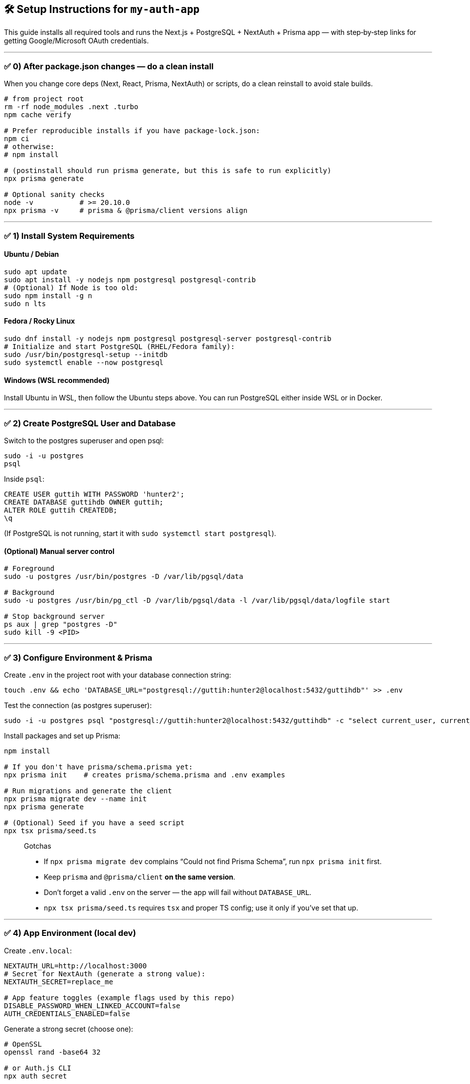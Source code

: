 
== 🛠️ Setup Instructions for `my-auth-app`

This guide installs all required tools and runs the Next.js + PostgreSQL + NextAuth + Prisma app — with step‑by‑step links for getting Google/Microsoft OAuth credentials.

---

=== ✅ 0) After package.json changes — do a clean install
When you change core deps (Next, React, Prisma, NextAuth) or scripts, do a clean reinstall to avoid stale builds.

[source,bash]
----
# from project root
rm -rf node_modules .next .turbo
npm cache verify

# Prefer reproducible installs if you have package-lock.json:
npm ci
# otherwise:
# npm install

# (postinstall should run prisma generate, but this is safe to run explicitly)
npx prisma generate

# Optional sanity checks
node -v           # >= 20.10.0
npx prisma -v     # prisma & @prisma/client versions align
----

---

=== ✅ 1) Install System Requirements

==== Ubuntu / Debian
[source,bash]
----
sudo apt update
sudo apt install -y nodejs npm postgresql postgresql-contrib
# (Optional) If Node is too old:
sudo npm install -g n
sudo n lts
----

==== Fedora / Rocky Linux
[source,bash]
----
sudo dnf install -y nodejs npm postgresql postgresql-server postgresql-contrib
# Initialize and start PostgreSQL (RHEL/Fedora family):
sudo /usr/bin/postgresql-setup --initdb
sudo systemctl enable --now postgresql
----

==== Windows (WSL recommended)
Install Ubuntu in WSL, then follow the Ubuntu steps above. You can run PostgreSQL either inside WSL or in Docker.

---

=== ✅ 2) Create PostgreSQL User and Database

Switch to the postgres superuser and open psql:
[source,bash]
----
sudo -i -u postgres
psql
----

Inside `psql`:
[source,sql]
----
CREATE USER guttih WITH PASSWORD 'hunter2';
CREATE DATABASE guttihdb OWNER guttih;
ALTER ROLE guttih CREATEDB;
\q
----

(If PostgreSQL is not running, start it with `sudo systemctl start postgresql`).

==== (Optional) Manual server control
[source,bash]
----
# Foreground
sudo -u postgres /usr/bin/postgres -D /var/lib/pgsql/data

# Background
sudo -u postgres /usr/bin/pg_ctl -D /var/lib/pgsql/data -l /var/lib/pgsql/data/logfile start

# Stop background server
ps aux | grep "postgres -D"
sudo kill -9 <PID>
----

---

=== ✅ 3) Configure Environment & Prisma

Create `.env` in the project root with your database connection string:
[source,bash]
----
touch .env && echo 'DATABASE_URL="postgresql://guttih:hunter2@localhost:5432/guttihdb"' >> .env
----

Test the connection (as postgres superuser):
[source,bash]
----
sudo -i -u postgres psql "postgresql://guttih:hunter2@localhost:5432/guttihdb" -c "select current_user, current_database();"
----

Install packages and set up Prisma:
[source,bash]
----
npm install

# If you don't have prisma/schema.prisma yet:
npx prisma init    # creates prisma/schema.prisma and .env examples

# Run migrations and generate the client
npx prisma migrate dev --name init
npx prisma generate

# (Optional) Seed if you have a seed script
npx tsx prisma/seed.ts
----

> Gotchas
>
> * If `npx prisma migrate dev` complains “Could not find Prisma Schema”, run `npx prisma init` first.
> * Keep `prisma` and `@prisma/client` **on the same version**.
> * Don’t forget a valid `.env` on the server — the app will fail without `DATABASE_URL`.
> * `npx tsx prisma/seed.ts` requires `tsx` and proper TS config; use it only if you’ve set that up.

---

=== ✅ 4) App Environment (local dev)

Create `.env.local`:
[source,env]
----
NEXTAUTH_URL=http://localhost:3000
# Secret for NextAuth (generate a strong value):
NEXTAUTH_SECRET=replace_me

# App feature toggles (example flags used by this repo)
DISABLE_PASSWORD_WHEN_LINKED_ACCOUNT=false
AUTH_CREDENTIALS_ENABLED=false
----

Generate a strong secret (choose one):
[source,bash]
----
# OpenSSL
openssl rand -base64 32

# or Auth.js CLI
npx auth secret
----

For production, create `.env.production` mirroring `.env.local`. If your app supports it, set:
[source,env]
----
ALLOW_PASSWORD_WHEN_OAUTH=false
----

---

=== ✅ 5) OAuth Provider Setup (Google & Microsoft)

You need OAuth client credentials for providers you enable. Below are minimal, **working** dev setups.

==== Google — Create OAuth Client ID
1. Open Google Cloud Console → **APIs & Services → OAuth consent screen**. Choose **External** for quick testing and add yourself under **Test users**.  
2. Go to **APIs & Services → Credentials → Create Credentials → OAuth client ID**. Pick **Web application**.  
3. Add **Authorized JavaScript origins** and **Authorized redirect URIs**:

   * Dev origins:  
     `http://localhost:3000`
   * Dev redirect:  
     `http://localhost:3000/api/auth/callback/google`
   * Production redirect (example):  
     `https://YOUR_DOMAIN/api/auth/callback/google`

4. Copy **Client ID** and **Client secret** into `.env.local`:
[source,env]
----
GOOGLE_CLIENT_ID=xxxxxxxxxxxxxxxxxxxxxxxxxxxxxxxxxxxxxx.apps.googleusercontent.com
GOOGLE_CLIENT_SECRET=xxxxxxxxxxxxxxxxxxxxxxxxxxxxxxxxxxxxxx
----

Notes:
* If you get `redirect_uri_mismatch`, ensure the callback exactly matches what you set in the Google Console.
* While the consent screen is in **Testing**, only **Test users** can sign in. Publish to **In production** if you need broader access.

==== Microsoft (Entra ID / Azure AD) — App Registration
1. Open **Azure Portal** → **Microsoft Entra ID** → **App registrations** → **New registration**.  
   * **Supported account types**: choose what you need (many apps use **Accounts in any org directory and personal Microsoft accounts**).  
2. Add a **Redirect URI** of type **Web**:  
   * Dev: `http://localhost:3000/api/auth/callback/azure-ad`  
   * Prod: `https://YOUR_DOMAIN/api/auth/callback/azure-ad`
3. After creating the app, go to **Certificates & secrets** → **New client secret** (copy the **Value** now).  
4. Go to **API permissions** → add **Microsoft Graph → User.Read** and **Grant admin consent** (so user profile can be read).  
5. Copy these values into `.env.local`:
[source,env]
----
AZURE_AD_CLIENT_ID=xxxxxxxx-xxxx-xxxx-xxxx-xxxxxxxxxxxx        # Application (client) ID
AZURE_AD_CLIENT_SECRET=xxxxxxxxxxxxxxxxxxxxxxxxxxxxxxxxxxxxxx   # Client secret (value)
AZURE_AD_TENANT_ID=xxxxxxxx-xxxx-xxxx-xxxx-xxxxxxxxxxxx         # Directory (tenant) ID (or use 'common' for multi-tenant)
----

> Tip: Multi-tenant apps can use `AZURE_AD_TENANT_ID=common` during dev. Use your real Tenant ID when you need to restrict to a specific directory.

==== Steam
Get a Steam Web API key at: https://steamcommunity.com/dev/apikey  
Add to `.env.local`:
[source,env]
----
STEAM_API_KEY=XXXXXXXXXXXXXXXXXXXXXXXXXXXXXXXX
----

---

=== ✅ 6) Run the App
[source,bash]
----
npm run build   # catches type errors ahead of time
npm run dev
----

Open: http://localhost:3000/login

Local demo login (if seeded):
* Email: `admin@guttih.com`
* Password: `hunter2`

---

=== ✅ 7) Optional: Browse DB in Prisma Studio
[source,bash]
----
npx prisma studio
----

Opens a UI at: http://localhost:5555

---

=== 📦 Appendix: Recommended package.json scripts & settings

Add these to your `package.json`:

[source,json]
----
{
  "private": true,
  "engines": { "node": ">=20.10.0" },
  "scripts": {
    "dev": "next dev",
    "build": "next build",
    "start": "next start",
    "lint": "next lint",
    "typecheck": "tsc --noEmit",
    "db:show": "prisma studio",
    "db:migrate": "prisma migrate dev",
    "db:generate": "prisma generate",
    "db:seed": "tsx prisma/seed.ts",
    "postinstall": "prisma generate"
  }
}
----

Notes:
* Keep `prisma` and `@prisma/client` versions aligned (e.g., both `6.14.0`).
* You generally **don’t** need a custom `build:css`; Next handles CSS from `src/app/globals.css`.
* Don’t add `npm` as a dependency; it’s your package manager, not an app runtime dep.

---

=== 💥 Setup is Complete!
